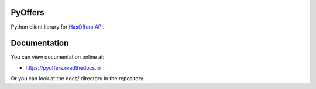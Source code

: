 PyOffers
========

.. image:: https://travis-ci.org/Stranger6667/pyoffers.svg?branch=master
   :target: https://travis-ci.org/Stranger6667/pyoffers
   :alt: Build Status

.. image:: https://codecov.io/github/Stranger6667/pyoffers/coverage.svg?branch=master
   :target: https://codecov.io/github/Stranger6667/pyoffers?branch=master
   :alt: Coverage Status

.. image:: https://readthedocs.org/projects/pyoffers/badge/?version=latest
   :target: http://pyoffers.readthedocs.io/en/latest/?badge=latest
   :alt: Documentation Status

Python client library for `HasOffers API <http://developers.hasoffers.com/>`_.

Documentation
=============

You can view documentation online at:

- https://pyoffers.readthedocs.io

Or you can look at the docs/ directory in the repository.